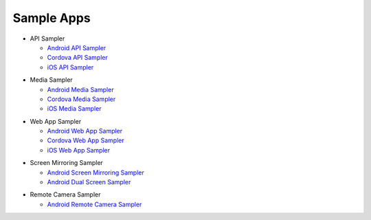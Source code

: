 Sample Apps
============
* API Sampler

  * `Android API Sampler`_
  * `Cordova API Sampler`_
  * `iOS API Sampler`_

.. _Android API Sampler: https://github.com/ConnectSDK/Connect-SDK-Android-API-Sampler
.. _Cordova API Sampler: https://github.com/ConnectSDK/Connect-SDK-Cordova-API-Sampler
.. _iOS API Sampler: https://github.com/ConnectSDK/Connect-SDK-iOS-API-Sampler

* Media Sampler

  * `Android Media Sampler <https://github.com/ConnectSDK/Simple-Photo-Share-Android>`_
  * `Cordova Media Sampler <https://github.com/ConnectSDK/Simple-Photo-Share-Cordova>`_
  * `iOS Media Sampler <https://github.com/ConnectSDK/Simple-Photo-Share-iOS>`_

.. _Android Media Sampler: https://github.com/ConnectSDK/Simple-Photo-Share-Android
.. _Cordova Media Sampler: https://github.com/ConnectSDK/Simple-Photo-Share-Cordova
.. _iOS Media Sampler: https://github.com/ConnectSDK/Simple-Photo-Share-iOS

* Web App Sampler

  * `Android Web App Sampler <https://github.com/ConnectSDK/Web-App-Sampler-Android>`_
  * `Cordova Web App Sampler <https://github.com/ConnectSDK/Web-App-Sampler-Cordova>`_
  * `iOS Web App Sampler <https://github.com/ConnectSDK/Web-App-Sampler-iOS>`_

.. _Android Web App Sampler: https://github.com/ConnectSDK/Web-App-Sampler-Android
.. _Cordova Web App Sampler: https://github.com/ConnectSDK/Web-App-Sampler-Cordova
.. _iOS Web App Sampler: https://github.com/ConnectSDK/Web-App-Sampler-iOS

* Screen Mirroring Sampler

  * `Android Screen Mirroring Sampler`_
  * `Android Dual Screen Sampler`_

.. _Android Screen Mirroring Sampler: https://github.com/ConnectSDK/LGCast-Android-API-Sampler/tree/master/ScreenMirroring-Sampler
.. _Android Dual Screen Sampler: https://github.com/ConnectSDK/LGCast-Android-API-Sampler/tree/master/DualScreen-Sampler


* Remote Camera Sampler

  * `Android Remote Camera Sampler`_

.. _Android Remote Camera Sampler: https://github.com/ConnectSDK/LGCast-Android-API-Sampler/tree/master/RemoteCamera-Sampler
